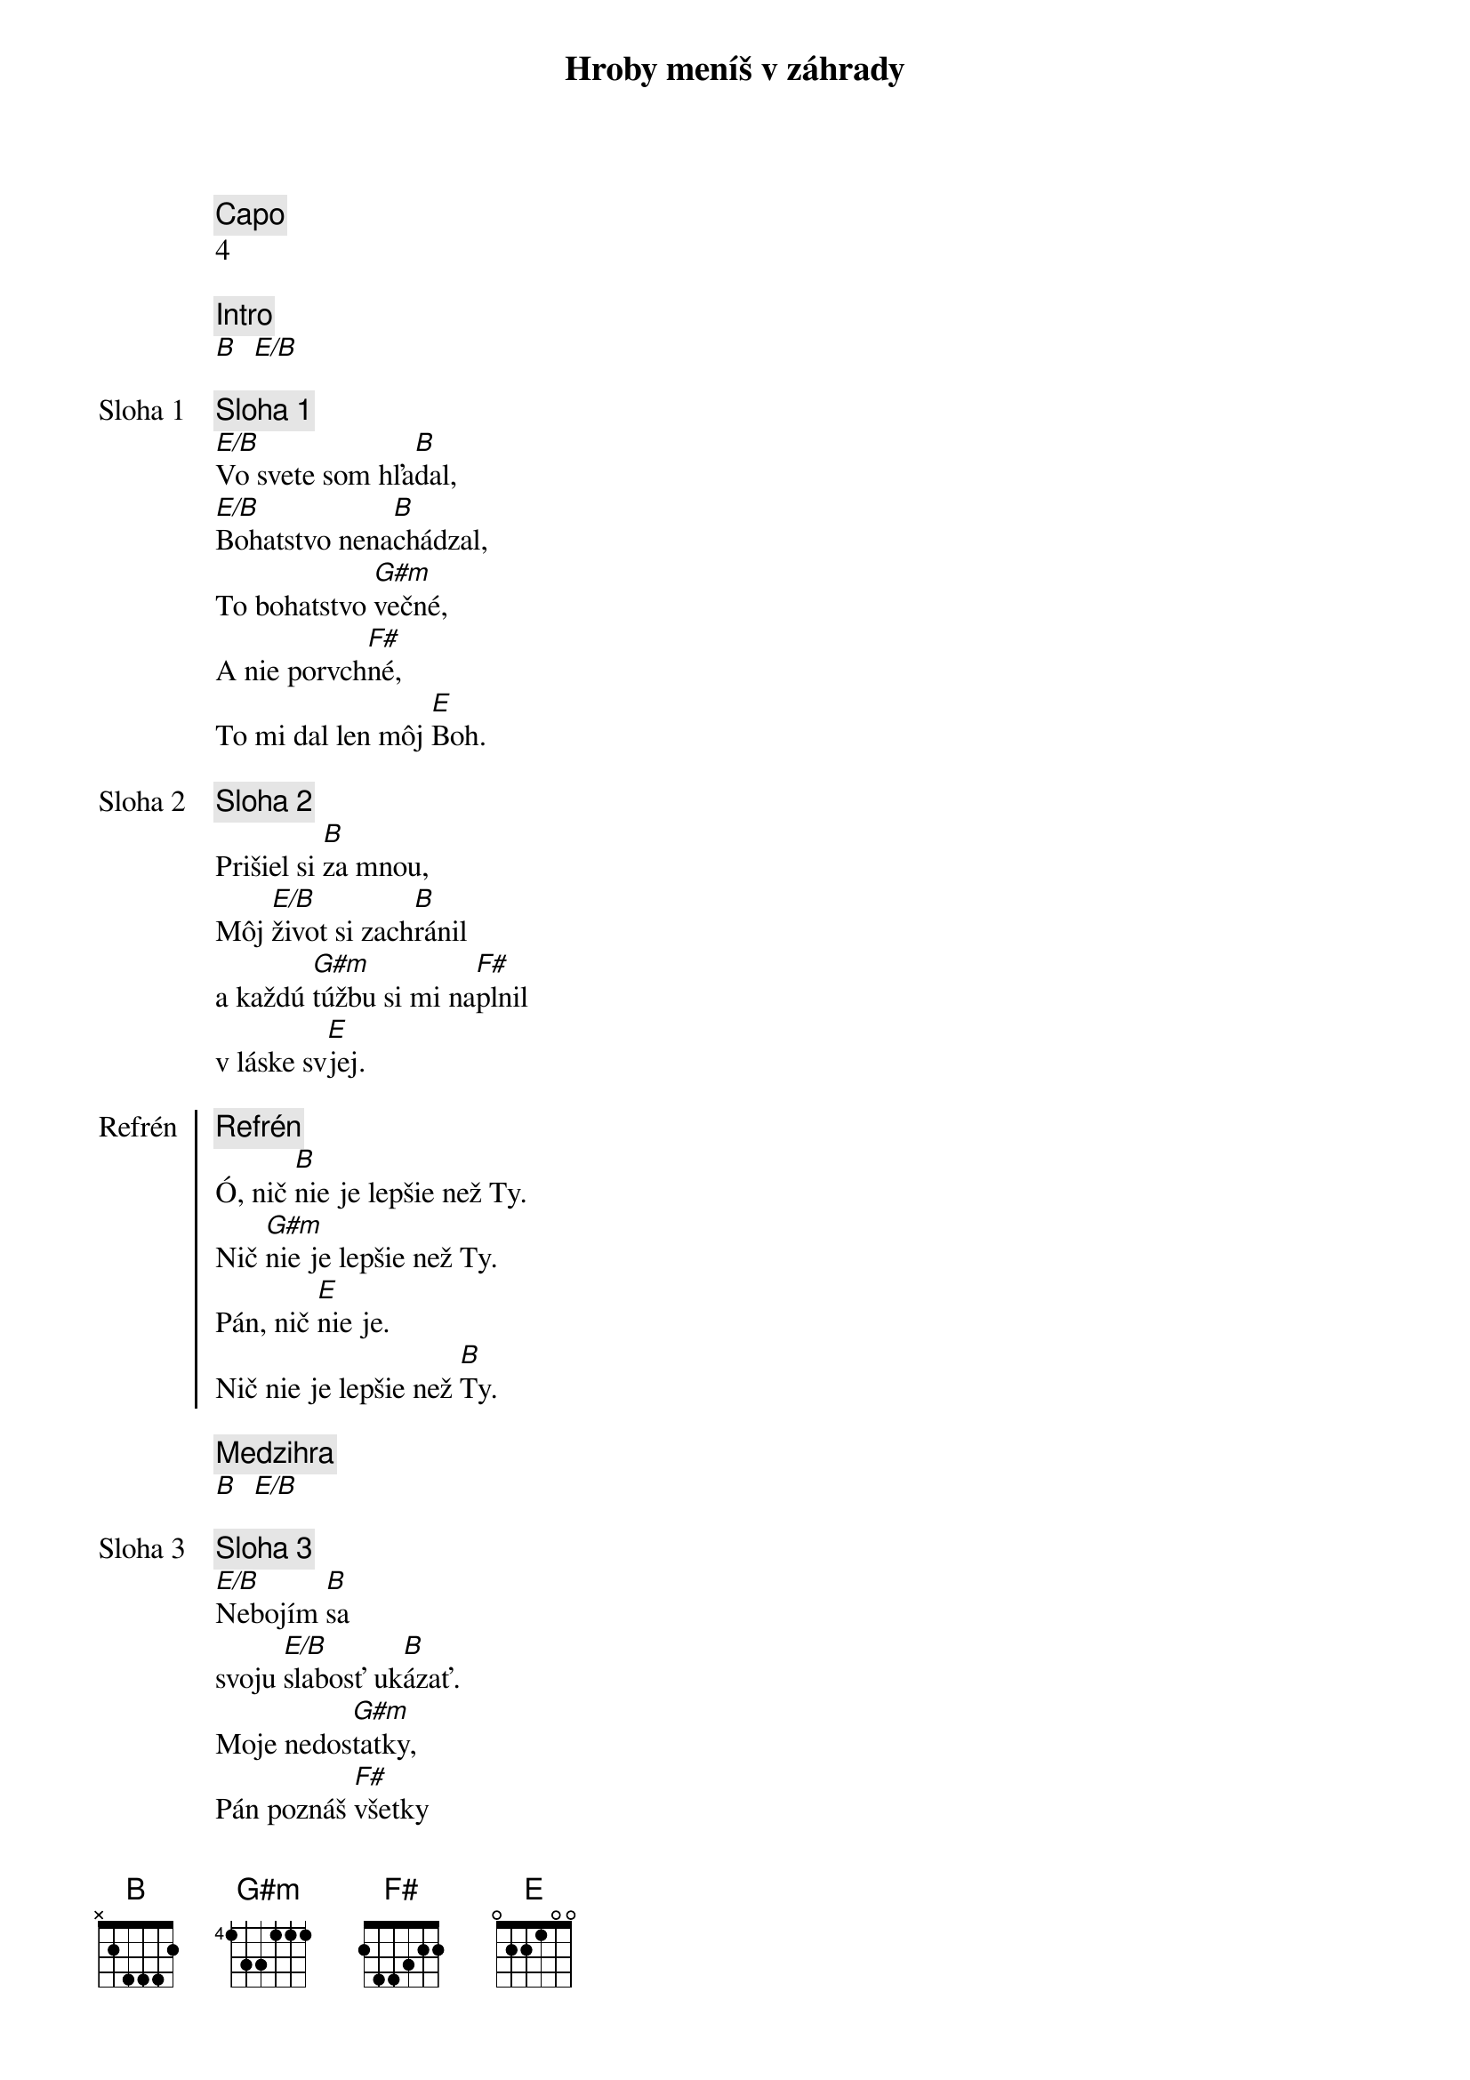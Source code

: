 {title: Hroby meníš v záhrady}
{comment: Capo}
4

{comment: Intro}
[B]  [E/B]

{start_of_verse: Sloha 1}
{comment: Sloha 1}
[E/B]Vo svete som hľa[B]dal,
[E/B]Bohatstvo nena[B]chádzal,
To bohatstvo [G#m]večné,
A nie porvch[F#]né,
To mi dal len môj [E]Boh.
{end_of_verse}

{start_of_verse: Sloha 2}
{comment: Sloha 2}
Prišiel si [B]za mnou,
Môj [E/B]život si zach[B]ránil
a každú [G#m]túžbu si mi na[F#]plnil
v láske sv[E]jej.
{end_of_verse}

{start_of_chorus: Refrén}
{comment: Refrén}
Ó, nič [B]nie je lepšie než Ty.
Nič [G#m]nie je lepšie než Ty.
Pán, nič [E]nie je.
Nič nie je lepšie než [B]Ty.
{end_of_chorus}

{comment: Medzihra}
[B]  [E/B]

{start_of_verse: Sloha 3}
{comment: Sloha 3}
[E/B]Nebojím [B]sa
svoju [E/B]slabosť uk[B]ázať.
Moje nedos[G#m]tatky,
Pán poznáš [F#]všetky
Už sa ťa viac nevz[E]dám.
{end_of_verse}

{start_of_verse: Sloha 4}
{comment: Sloha 4}
[E/B]Lebo si Bohom [B]vrchov
aj [E/B]Bohom  [B]dolín.
Nie je [G#m]miesto,
kde milosť aj s lá[F#]skou
by ma nenašl[E]i.
{end_of_verse}

{comment: Medzihra}
[B]  [E/B]

{start_of_bridge: Bridge}
{comment: Bridge}
[B]Smútok meníš na radosť.[E][B]
[B]Dáš krásu aj z popola.[E][B]
Hanbu meníš na slávu.[E]
Si je[G#m]diný [E]kto mô[B]že.
[B]Hroby meníš v záhrady.[E][B]
[B]Kosti meníš v armády.[E][B]
[B]Z morí robíš ulice.[E]
Si je[G#m]diný [E]kto mô[B]že.
Si je[G#m]diný [E]kto mô[B]že.
{end_of_bridge}